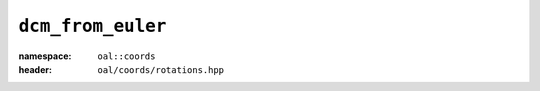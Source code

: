 ``dcm_from_euler``
=============================
:namespace: ``oal::coords``
:header: ``oal/coords/rotations.hpp``
